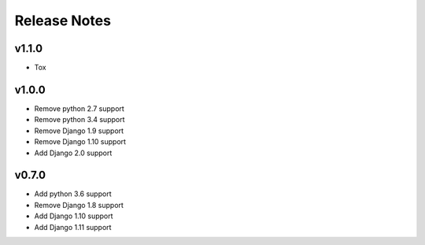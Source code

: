 Release Notes
=============

v1.1.0
------
* Tox

v1.0.0
------
* Remove python 2.7 support
* Remove python 3.4 support
* Remove Django 1.9 support
* Remove Django 1.10 support
* Add Django 2.0 support

v0.7.0
------
* Add python 3.6 support
* Remove Django 1.8 support
* Add Django 1.10 support
* Add Django 1.11 support
